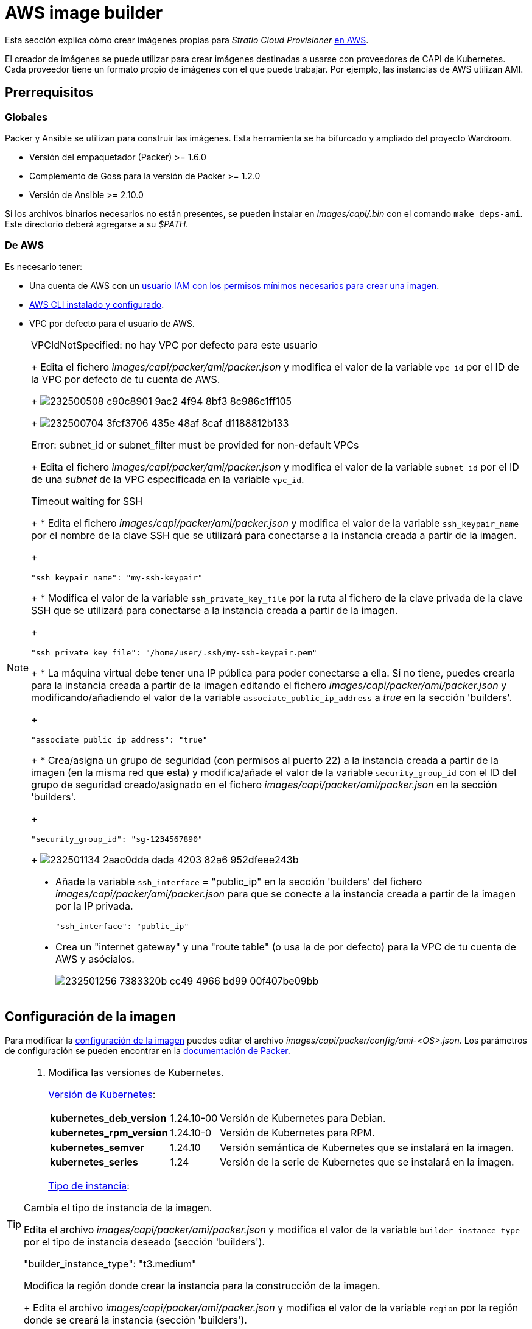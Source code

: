 = AWS image builder

Esta sección explica cómo crear imágenes propias para _Stratio Cloud Provisioner_ https://image-builder.sigs.k8s.io/capi/providers/aws.html[en AWS].

El creador de imágenes se puede utilizar para crear imágenes destinadas a usarse con proveedores de CAPI de Kubernetes. Cada proveedor tiene un formato propio de imágenes con el que puede trabajar. Por ejemplo, las instancias de AWS utilizan AMI.

== Prerrequisitos

=== Globales

Packer y Ansible se utilizan para construir las imágenes. Esta herramienta se ha bifurcado y ampliado del proyecto Wardroom.

* Versión del empaquetador (Packer) >= 1.6.0
* Complemento de Goss para la versión de Packer >= 1.2.0
* Versión de Ansible >= 2.10.0

Si los archivos binarios necesarios no están presentes, se pueden instalar en _images/capi/.bin_ con el comando `make deps-ami`. Este directorio deberá agregarse a su _$PATH_.

=== De AWS

Es necesario tener:

* Una cuenta de AWS con un https://image-builder.sigs.k8s.io/capi/providers/aws.html#configuration:~:text=Required%20Permissions%20to%20Build%20the%20AWS%20AMIs[usuario IAM con los permisos mínimos necesarios para crear una imagen].
* https://docs.aws.amazon.com/es_es/cli/latest/userguide/cli-chap-configure.html[AWS CLI instalado y configurado].
* VPC por defecto para el usuario de AWS.

[NOTE]
====
.VPCIdNotSpecified: no hay VPC por defecto para este usuario
+
Edita el fichero _images/capi/packer/ami/packer.json_ y modifica el valor de la variable `vpc_id` por el ID de la VPC por defecto de tu cuenta de AWS.
+
image:https://user-images.githubusercontent.com/112587171/232500508-c90c8901-9ac2-4f94-8bf3-8c986c1ff105.png[]
+
image:https://user-images.githubusercontent.com/112587171/232500704-3fcf3706-435e-48af-8caf-d1188812b133.png[]

.Error: subnet_id or subnet_filter must be provided for non-default VPCs
+
Edita el fichero _images/capi/packer/ami/packer.json_ y modifica el valor de la variable `subnet_id` por el ID de una _subnet_ de la VPC especificada en la variable `vpc_id`.

.Timeout waiting for SSH
+
* Edita el fichero _images/capi/packer/ami/packer.json_ y modifica el valor de la variable `ssh_keypair_name` por el nombre de la clave SSH que se utilizará para conectarse a la instancia creada a partir de la imagen.
+
[source,bash]
----
"ssh_keypair_name": "my-ssh-keypair"
----
+
* Modifica el valor de la variable `ssh_private_key_file` por la ruta al fichero de la clave privada de la clave SSH que se utilizará para conectarse a la instancia creada a partir de la imagen.
+
[source,bash]
----
"ssh_private_key_file": "/home/user/.ssh/my-ssh-keypair.pem"
----
+
* La máquina virtual debe tener una IP pública para poder conectarse a ella. Si no tiene, puedes crearla para la instancia creada a partir de la imagen editando el fichero _images/capi/packer/ami/packer.json_ y modificando/añadiendo el valor de la variable `associate_public_ip_address` a _true_ en la sección 'builders'.
+
[source,bash]
----
"associate_public_ip_address": "true"
----
+
* Crea/asigna un grupo de seguridad (con permisos al puerto 22) a la instancia creada a partir de la imagen (en la misma red que esta) y modifica/añade el valor de la variable `security_group_id` con el ID del grupo de seguridad creado/asignado en el fichero _images/capi/packer/ami/packer.json_ en la sección 'builders'.
+
[source,bash]
----
"security_group_id": "sg-1234567890"
----
+
image:https://user-images.githubusercontent.com/112587171/232501134-2aac0dda-dada-4203-82a6-952dfeee243b.png[]

* Añade la variable `ssh_interface` = "public_ip" en la sección 'builders' del fichero _images/capi/packer/ami/packer.json_ para que se conecte a la instancia creada a partir de la imagen por la IP privada.
+
[source,bash]
----
"ssh_interface": "public_ip"
----
+
* Crea un "internet gateway" y una "route table" (o usa la de por defecto) para la VPC de tu cuenta de AWS y asócialos.
+
image:https://user-images.githubusercontent.com/112587171/232501256-7383320b-cc49-4966-bd99-00f407be09bb.png[]

====

== Configuración de la imagen

Para modificar la https://image-builder.sigs.k8s.io/capi/capi.html#customization[configuración de la imagen] puedes editar el archivo _images/capi/packer/config/ami-<OS>.json_. Los parámetros de configuración se pueden encontrar en la https://github.com/kubernetes-sigs/image-builder/tree/1510769a271725cda3d46907182a2843ef5c1c8b/images/capi/packer/ami[documentación de Packer].

[TIP]
====
. Modifica las versiones de Kubernetes.
+
https://github.com/kubernetes-sigs/image-builder/blob/3b70f45036617ba8752b0711ee6d212f9591a514/images/capi/packer/config/kubernetes.json[Versión de Kubernetes]:
+
[%autowidth]
|===
| *kubernetes_deb_version* | 1.24.10-00 | Versión de Kubernetes para Debian.
| *kubernetes_rpm_version* | 1.24.10-0 | Versión de Kubernetes para RPM.
| *kubernetes_semver* | 1.24.10 | Versión semántica de Kubernetes que se instalará en la imagen.
| *kubernetes_series* | 1.24 | Versión de la serie de Kubernetes que se instalará en la imagen.
|===
+
https://github.com/kubernetes-sigs/image-builder/blob/3b70f45036617ba8752b0711ee6d212f9591a514/images/capi/packer/ami/packer.json[Tipo de instancia]:

.Cambia el tipo de instancia de la imagen.

Edita el archivo _images/capi/packer/ami/packer.json_ y modifica el valor de la variable `builder_instance_type` por el tipo de instancia deseado (sección 'builders').

"builder_instance_type": "t3.medium"

.Modifica la región donde crear la instancia para la construcción de la imagen.
+
Edita el archivo _images/capi/packer/ami/packer.json_ y modifica el valor de la variable `region` por la región donde se creará la instancia (sección 'builders').

[source,bash]
----
"region": "eu-west-1"
----

.Limita las regiones donde disponibilizar la imagen (sección 'variables').

[source,bash]
----
"ami_regions": ["eu-west-1", "eu-west-2"]
----

====

== Construcción de la imagen

El siguiente comando instala/comprueba las dependencias necesarias para construir la imagen (ruta: _images/capi_):

[source,shell]
----
# make deps-ami
----

image:https://user-images.githubusercontent.com/112587171/232500797-a8168ab5-23c9-43bc-b9bb-c0af20e0093d.png[Make deps, width=100%]

Desde el directorio _images/capi_, ejecuta `make build-ami-<OS>`, donde <OS> es el sistema operativo deseado.

Las opciones disponibles se enumeran a través del comando:

[source,shell]
----
# make help
# make help | grep -i "build-ami"
----

Por ejemplo, para construir una imagen de Ubuntu 20.04, ejecuta:

[source,shell]
----
# make build-ami-ubuntu-2204
----

image:https://user-images.githubusercontent.com/112587171/232500876-2985090a-86b7-4216-b2c6-8aa544a741f5.png[Make build, width=100%]

image:https://user-images.githubusercontent.com/112587171/232500916-6d39cb1b-d6e4-4042-9114-b68d3f14a967.png[Make build, width=100%]

image:https://user-images.githubusercontent.com/112587171/232500986-ec972a0a-7866-40a4-b945-ec5b9f0bdd2a.png[Make build, width=100%]

Para compilar todos los sistemas operativos disponibles, utiliza el objetivo `-all`. Si deseas compilarlos en paralelo, utiliza `make -j`.

[source,shell]
----
# make -j build-ami-all
----

== Depuración

El proceso de creación de la imagen se puede depurar con la variable de entorno `PACKER_LOG`.

[source,shell]
----
export PACKER_LOG=1
----
